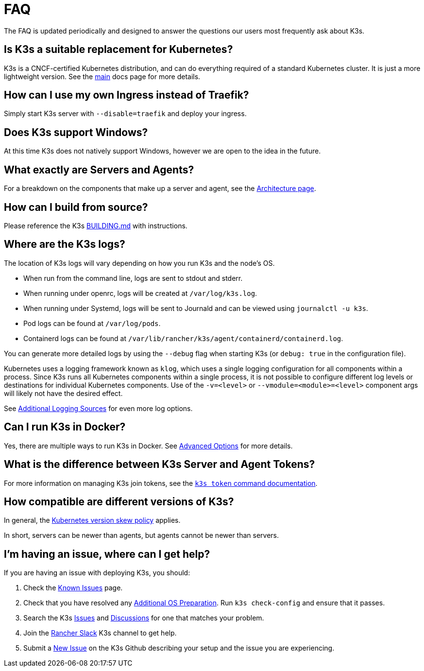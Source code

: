 = FAQ

The FAQ is updated periodically and designed to answer the questions our users most frequently ask about K3s.

== Is K3s a suitable replacement for Kubernetes?

K3s is a CNCF-certified Kubernetes distribution, and can do everything required of a standard Kubernetes cluster. It is just a more lightweight version. See the xref:introduction.adoc[main] docs page for more details.

== How can I use my own Ingress instead of Traefik?

Simply start K3s server with `--disable=traefik` and deploy your ingress.

== Does K3s support Windows?

At this time K3s does not natively support Windows, however we are open to the idea in the future.

== What exactly are Servers and Agents?

For a breakdown on the components that make up a server and agent, see the xref:architecture.adoc[Architecture page].

== How can I build from source?

Please reference the K3s https://github.com/k3s-io/k3s/blob/master/BUILDING.md[BUILDING.md] with instructions.

== Where are the K3s logs?

The location of K3s logs will vary depending on how you run K3s and the node's OS.

* When run from the command line, logs are sent to stdout and stderr.
* When running under openrc, logs will be created at `/var/log/k3s.log`.
* When running under Systemd, logs will be sent to Journald and can be viewed using `journalctl -u k3s`.
* Pod logs can be found at `/var/log/pods`.
* Containerd logs can be found at `/var/lib/rancher/k3s/agent/containerd/containerd.log`.

You can generate more detailed logs by using the `--debug` flag when starting K3s (or `debug: true` in the configuration file).

Kubernetes uses a logging framework known as `klog`, which uses a single logging configuration for all components within a process.
Since K3s runs all Kubernetes components within a single process, it is not possible to configure different log levels or destinations for individual Kubernetes components.
Use of the `-v=<level>` or `--vmodule=<module>=<level>` component args will likely not have the desired effect.

See xref:advanced.adoc#_additional_logging_sources[Additional Logging Sources] for even more log options.

== Can I run K3s in Docker?

Yes, there are multiple ways to run K3s in Docker. See xref:advanced.adoc#_running_k3s_in_docker[Advanced Options] for more details.

== What is the difference between K3s Server and Agent Tokens?

For more information on managing K3s join tokens, see the xref:cli/token.adoc[`k3s token` command documentation].

== How compatible are different versions of K3s?

In general, the https://kubernetes.io/docs/setup/release/version-skew-policy/[Kubernetes version skew policy] applies.

In short, servers can be newer than agents, but agents cannot be newer than servers.

== I'm having an issue, where can I get help?

If you are having an issue with deploying K3s, you should:

. Check the xref:known-issues.adoc[Known Issues] page.
. Check that you have resolved any xref:installation/requirements.adoc#_operating_systems[Additional OS Preparation]. Run `k3s check-config` and ensure that it passes.
. Search the K3s https://github.com/k3s-io/k3s/issues[Issues] and https://github.com/k3s-io/k3s/discussions[Discussions] for one that matches your problem.
. Join the https://slack.rancher.io/[Rancher Slack] K3s channel to get help.
. Submit a https://github.com/k3s-io/k3s/issues/new/choose[New Issue] on the K3s Github describing your setup and the issue you are experiencing.
